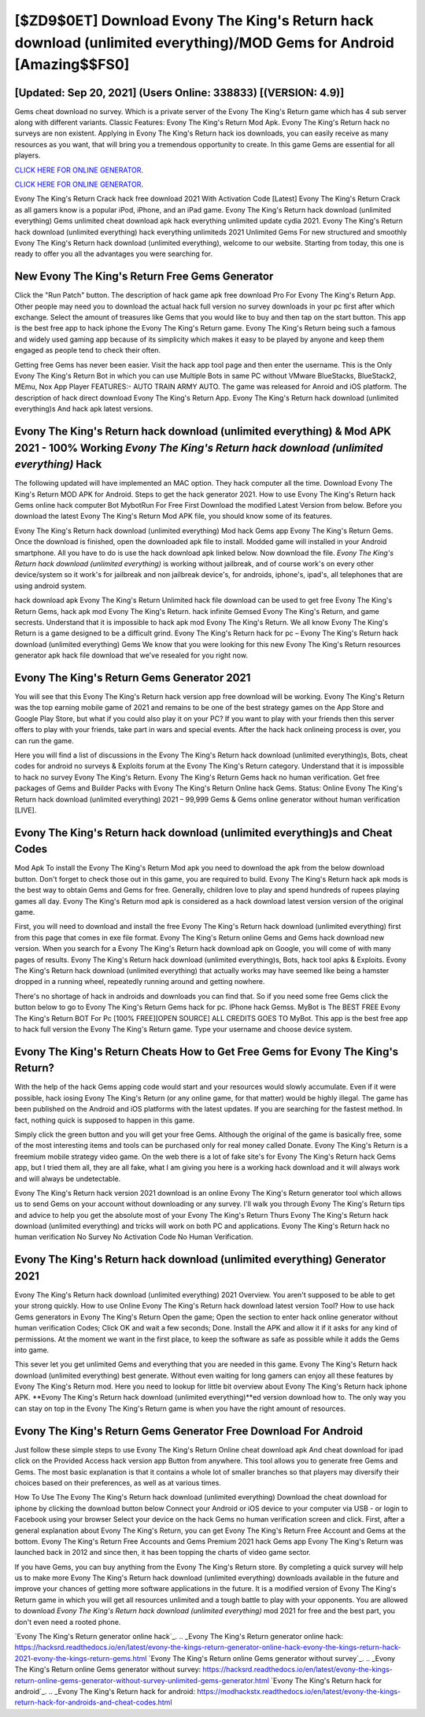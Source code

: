 [$ZD9$0ET] Download Evony The King's Return hack download (unlimited everything)/MOD Gems for Android [Amazing$$FS0]
=========

[Updated: Sep 20, 2021] (Users Online: 338833) [(VERSION: 4.9)]
---------

Gems cheat download no survey.   Which is a private server of the Evony The King's Return game which has 4 sub server along with different variants.  Classic Features: Evony The King's Return  Mod Apk.  Evony The King's Return hack no surveys are non existent. Applying in Evony The King's Return hack ios downloads, you can easily receive as many resources as you want, that will bring you a tremendous opportunity to create.  In this game Gems are essential for all players.

`CLICK HERE FOR ONLINE GENERATOR`_.

.. _CLICK HERE FOR ONLINE GENERATOR: http://clouddld.xyz/8f0cded

`CLICK HERE FOR ONLINE GENERATOR`_.

.. _CLICK HERE FOR ONLINE GENERATOR: http://clouddld.xyz/8f0cded

Evony The King's Return Crack hack free download 2021 With Activation Code [Latest] Evony The King's Return Crack as all gamers know is a popular iPod, iPhone, and an iPad game.  Evony The King's Return hack download (unlimited everything) Gems unlimited cheat download apk hack everything unlimited update cydia 2021.  Evony The King's Return hack download (unlimited everything) hack everything unlimiteds 2021 Unlimited Gems For new structured and smoothly Evony The King's Return hack download (unlimited everything), welcome to our website.  Starting from today, this one is ready to offer you all the advantages you were searching for.

New Evony The King's Return Free Gems Generator
---------

Click the "Run Patch" button.  The description of hack game apk free download Pro For Evony The King's Return App.  Other people may need you to download the actual hack full version no survey downloads in your pc first after which exchange.  Select the amount of treasures like Gems that you would like to buy and then tap on the start button.  This app is the best free app to hack iphone the Evony The King's Return game.  Evony The King's Return being such a famous and widely used gaming app because of its simplicity which makes it easy to be played by anyone and keep them engaged as people tend to check their often.

Getting free Gems has never been easier.  Visit the hack app tool page and then enter the username.  This is the Only Evony The King's Return Bot in which you can use Multiple Bots in same PC without VMware BlueStacks, BlueStack2, MEmu, Nox App Player FEATURES:- AUTO TRAIN ARMY AUTO. The game was released for Anroid and iOS platform. The description of hack direct download Evony The King's Return App.  Evony The King's Return hack download (unlimited everything)s And hack apk latest versions.


Evony The King's Return hack download (unlimited everything) & Mod APK 2021 - 100% Working *Evony The King's Return hack download (unlimited everything)* Hack
---------

The following updated will have implemented an MAC option. They hack computer all the time. Download Evony The King's Return MOD APK for Android.  Steps to get the hack generator 2021.  How to use Evony The King's Return hack Gems online hack computer Bot MybotRun For Free First Download the modified Latest Version from below.  Before you download the latest Evony The King's Return Mod APK file, you should know some of its features.

Evony The King's Return hack download (unlimited everything) Mod hack Gems app Evony The King's Return Gems.  Once the download is finished, open the downloaded apk file to install.  Modded game will installed in your Android smartphone. All you have to do is use the hack download apk linked below.  Now download the file. *Evony The King's Return hack download (unlimited everything)* is working without jailbreak, and of course work's on every other device/system so it work's for jailbreak and non jailbreak device's, for androids, iphone's, ipad's, all telephones that are using android system.

hack download apk Evony The King's Return Unlimited hack file download can be used to get free Evony The King's Return Gems, hack apk mod Evony The King's Return. hack infinite Gemsed Evony The King's Return, and game secrests.  Understand that it is impossible to hack apk mod Evony The King's Return.  We all know Evony The King's Return is a game designed to be a difficult grind.  Evony The King's Return hack for pc – Evony The King's Return hack download (unlimited everything) Gems We know that you were looking for this new Evony The King's Return resources generator apk hack file download that we've resealed for you right now.

Evony The King's Return Gems Generator 2021
---------

You will see that this Evony The King's Return hack version app free download will be working. Evony The King's Return was the top earning mobile game of 2021 and remains to be one of the best strategy games on the App Store and Google Play Store, but what if you could also play it on your PC? If you want to play with your friends then this server offers to play with your friends, take part in wars and special events.  After the hack hack onlineing process is over, you can run the game.

Here you will find a list of discussions in the Evony The King's Return hack download (unlimited everything)s, Bots, cheat codes for android no surveys & Exploits forum at the Evony The King's Return category. Understand that it is impossible to hack no survey Evony The King's Return.  Evony The King's Return Gems hack no human verification.  Get free packages of Gems and Builder Packs with Evony The King's Return Online hack Gems. Status: Online Evony The King's Return hack download (unlimited everything) 2021 – 99,999 Gems & Gems online generator without human verification [LIVE].

Evony The King's Return hack download (unlimited everything)s and Cheat Codes
---------

Mod Apk To install the Evony The King's Return Mod apk you need to download the apk from the below download button.  Don't forget to check those out in this game, you are required to build. Evony The King's Return hack apk mods is the best way to obtain Gems and Gems for free.  Generally, children love to play and spend hundreds of rupees playing games all day. Evony The King's Return mod apk is considered as a hack download latest version version of the original game.

First, you will need to download and install the free Evony The King's Return hack download (unlimited everything) first from this page that comes in exe file format. Evony The King's Return online Gems and Gems hack download new version.  When you search for a Evony The King's Return hack download apk on Google, you will come of with many pages of results. Evony The King's Return hack download (unlimited everything)s, Bots, hack tool apks & Exploits.  Evony The King's Return hack download (unlimited everything) that actually works may have seemed like being a hamster dropped in a running wheel, repeatedly running around and getting nowhere.

There's no shortage of hack in androids and downloads you can find that. So if you need some free Gems click the button below to go to Evony The King's Return Gems hack for pc.  IPhone hack Gemss.  MyBot is The BEST FREE Evony The King's Return BOT For Pc [100% FREE][OPEN SOURCE] ALL CREDITS GOES TO MyBot. This app is the best free app to hack full version the Evony The King's Return game.  Type your username and choose device system.

Evony The King's Return Cheats How to Get Free Gems for Evony The King's Return?
---------

With the help of the hack Gems apping code would start and your resources would slowly accumulate. Even if it were possible, hack iosing Evony The King's Return (or any online game, for that matter) would be highly illegal. The game has been published on the Android and iOS platforms with the latest updates.  If you are searching for the fastest method. In fact, nothing quick is supposed to happen in this game.

Simply click the green button and you will get your free Gems. Although the original of the game is basically free, some of the most interesting items and tools can be purchased only for real money called Donate. Evony The King's Return is a freemium mobile strategy video game.  On the web there is a lot of fake site's for Evony The King's Return hack Gems app, but I tried them all, they are all fake, what I am giving you here is a working hack download and it will always work and will always be undetectable.

Evony The King's Return hack version 2021 download is an online Evony The King's Return generator tool which allows us to send Gems on your account without downloading or any survey.  I'll walk you through Evony The King's Return tips and advice to help you get the absolute most of your Evony The King's Return Thurs Evony The King's Return hack download (unlimited everything) and tricks will work on both PC and applications. Evony The King's Return hack no human verification No Survey No Activation Code No Human Verification.

Evony The King's Return hack download (unlimited everything) Generator 2021
---------

Evony The King's Return hack download (unlimited everything) 2021 Overview.  You aren't supposed to be able to get your strong quickly.  How to use Online Evony The King's Return hack download latest version Tool? How to use hack Gems generators in Evony The King's Return Open the game; Open the section to enter hack online generator without human verification Codes; Click OK and wait a few seconds; Done. Install the APK and allow it if it asks for any kind of permissions.  At the moment we want in the first place, to keep the software as safe as possible while it adds the Gems into game.

This sever let you get unlimited Gems and everything that you are needed in this game.  Evony The King's Return hack download (unlimited everything) best generate.  Without even waiting for long gamers can enjoy all these features by Evony The King's Return mod.  Here you need to lookup for little bit overview about Evony The King's Return hack iphone APK.  **Evony The King's Return hack download (unlimited everything)**ed version download how to.  The only way you can stay on top in the Evony The King's Return game is when you have the right amount of resources.

Evony The King's Return Gems Generator Free Download For Android
---------

Just follow these simple steps to use Evony The King's Return Online cheat download apk And cheat download for ipad click on the Provided Access hack version app Button from anywhere.  This tool allows you to generate free Gems and Gems.  The most basic explanation is that it contains a whole lot of smaller branches so that players may diversify their choices based on their preferences, as well as at various times.

How To Use The Evony The King's Return hack download (unlimited everything) Download the cheat download for iphone by clicking the download button below Connect your Android or iOS device to your computer via USB - or login to Facebook using your browser Select your device on the hack Gems no human verification screen and click. First, after a general explanation about Evony The King's Return, you can get Evony The King's Return Free Account and Gems at the bottom. Evony The King's Return Free Accounts and Gems Premium 2021 hack Gems app Evony The King's Return was launched back in 2012 and since then, it has been topping the charts of video game sector.

If you have Gems, you can buy anything from the Evony The King's Return store.  By completing a quick survey will help us to make more Evony The King's Return hack download (unlimited everything) downloads available in the future and improve your chances of getting more software applications in the future. It is a modified version of Evony The King's Return game in which you will get all resources unlimited and a tough battle to play with your opponents. You are allowed to download *Evony The King's Return hack download (unlimited everything)* mod 2021 for free and the best part, you don't even need a rooted phone.

`Evony The King's Return generator online hack`_.
.. _Evony The King's Return generator online hack: https://hacksrd.readthedocs.io/en/latest/evony-the-kings-return-generator-online-hack-evony-the-kings-return-hack-2021-evony-the-kings-return-gems.html
`Evony The King's Return online Gems generator without survey`_.
.. _Evony The King's Return online Gems generator without survey: https://hacksrd.readthedocs.io/en/latest/evony-the-kings-return-online-gems-generator-without-survey-unlimited-gems-generator.html
`Evony The King's Return hack for android`_.
.. _Evony The King's Return hack for android: https://modhackstx.readthedocs.io/en/latest/evony-the-kings-return-hack-for-androids-and-cheat-codes.html